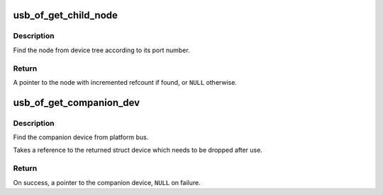 .. -*- coding: utf-8; mode: rst -*-
.. src-file: drivers/usb/core/of.c

.. _`usb_of_get_child_node`:

usb_of_get_child_node
=====================

.. c:function:: struct device_node *usb_of_get_child_node(struct device_node *parent, int portnum)

    Find the device node match port number

    :param struct device_node \*parent:
        the parent device node

    :param int portnum:
        the port number which device is connecting

.. _`usb_of_get_child_node.description`:

Description
-----------

Find the node from device tree according to its port number.

.. _`usb_of_get_child_node.return`:

Return
------

A pointer to the node with incremented refcount if found, or
\ ``NULL``\  otherwise.

.. _`usb_of_get_companion_dev`:

usb_of_get_companion_dev
========================

.. c:function:: struct device *usb_of_get_companion_dev(struct device *dev)

    Find the companion device

    :param struct device \*dev:
        the device pointer to find a companion

.. _`usb_of_get_companion_dev.description`:

Description
-----------

Find the companion device from platform bus.

Takes a reference to the returned struct device which needs to be dropped
after use.

.. _`usb_of_get_companion_dev.return`:

Return
------

On success, a pointer to the companion device, \ ``NULL``\  on failure.

.. This file was automatic generated / don't edit.

